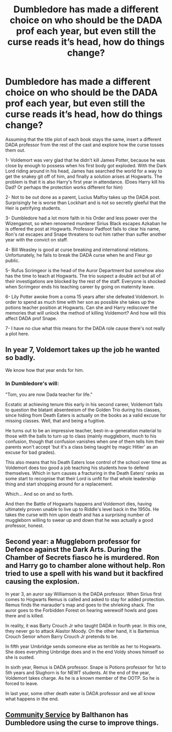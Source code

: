 #+TITLE: Dumbledore has made a different choice on who should be the DADA prof each year, but even still the curse reads it’s head, how do things change?

* Dumbledore has made a different choice on who should be the DADA prof each year, but even still the curse reads it’s head, how do things change?
:PROPERTIES:
:Author: CorsoTheWolf
:Score: 7
:DateUnix: 1608409356.0
:DateShort: 2020-Dec-19
:FlairText: Prompt
:END:
Assuming that the title plot of each book stays the same, insert a different DADA professor from the rest of the cast and explore how the curse tosses them out.

1- Voldemort was very glad that he didn't kill James Potter, because he was close by enough to possess when his first body got exploded. With the Dark Lord riding around in his head, James has searched the world for a way to get the snakey git off of him, and finally a solution arises at Hogwarts. The problem is that it is also Harry's first year in attendance. (Does Harry kill his Dad? Or perhaps the protection works different for him)

2- Not to be out done as a parent, Lucius Malfoy takes up the DADA post. Surprisingly he is worse than Lockhart and is not so secretly gleeful that the Heir is petrifying students.

3- Dumbledore had a lot more faith in his Order and less power over the Wizengamot, so when renowned murderer Sirius Black escapes Azkaban he is offered the post at Hogwarts. Professor Padfoot fails to clear his name, Ron's rat escapes and Snape threatens to out him rather than suffer another year with the convict on staff.

4- Bill Weasley is good at curse breaking and international relations. Unfortunately, he fails to break the DADA curse when he and Fleur go public.

5- Rufus Scrimgeor is the head of the Auror Department but somehow also has the time to teach at Hogwarts. The trio suspect a double act but all of their investigations are blocked by the rest of the staff. Everyone is shocked when Scrimgeor ends his teaching career by going on maternity leave.

6- Lily Potter awoke from a coma 15 years after she defeated Voldemort. In order to spend as much time with her son as possible she takes up the potions teacher position at Hogwarts. Can she and Harry rediscover the memories that will unlock the method of killing Voldemort? And how will this affect DADA prof Snape.

7- I have no clue what this means for the DADA role cause there's not really a plot here.


** In year 7, Voldemort takes up the job he wanted so badly.

We know how that year ends for him.
:PROPERTIES:
:Author: Myreque_BTW
:Score: 9
:DateUnix: 1608433029.0
:DateShort: 2020-Dec-20
:END:

*** In Dumbledore's will:

"Tom, you are now Dada teacher for life."

Ecstatic at achieving tenure this early in his second career, Voldemort fails to question the blatant absenteeism of the Golden Trio during his classes, since hiding from Death Eaters is actually on the books as a valid excuse for missing classes. Well, that and being a fugitive.

He turns out to be an impressive teacher, best-in-a-generation material to those with the balls to turn up to class (mainly muggleborn, much to his confusion, though that confusion vanishes when one of them tells him their parents won't accept 'but it's a class being taught by magic Hitler' as an excuse for bad grades).

This also means that his Death Eaters lose control of the school over time as Voldemort does too good a job teaching his students how to defend themselves. Which in turn causes a fracturing in the Death Eaters' ranks as some start to recognise that their Lord is unfit for that whole leadership thing and start shopping around for a replacement.

Which... And so on and so forth.

And then the Battle of Hogwarts happens and Voldemort dies, having ultimately proven unable to live up to Riddle's level back in the 1950s. He takes the curse with him upon death and has a surprising number of muggleborn willing to swear up and down that he was actually a good professor, honest.
:PROPERTIES:
:Author: darklooshkin
:Score: 5
:DateUnix: 1608452417.0
:DateShort: 2020-Dec-20
:END:


** Second year: a Muggleborn professor for Defence against the Dark Arts. During the Chamber of Secrets fiasco he is murdered. Ron and Harry go to chamber alone without help. Ron tried to use a spell with his wand but it backfired causing the explosion.

In year 3, an auror say Williamson is the DADA professor. When Sirius first comes to Hogwarts Remus is called and asked to stay for added protection. Remus finds the marauder's map and goes to the shrieking shack. The auror goes to the Forbidden Forest on hearing werewolf howls and goes there and is killed.

In reality, it was Barty Crouch Jr who taught DADA in fourth year. In this one, they never go to attack Alastor Moody. On the other hand, it is Bartemius Crouch Senior whom Barry Crouch Jr pretends to be.

In fifth year Umbridge sends someone else as terrible as her to Hogwarts. She does everything Unbridge does and in the end Voldy shows himself so she is ousted.

In sixth year, Remus is DADA professor. Snape is Potions professor for 1st to 5th years and Slughorn is for NEWT students. At the end of the year, Voldemort takes charge. As he is a known member of the OOTP. So he is forced to leave.

In last year, some other death eater is DADA professor and we all know what happens in the end.
:PROPERTIES:
:Author: OccasionRepulsive112
:Score: 2
:DateUnix: 1608565329.0
:DateShort: 2020-Dec-21
:END:


** [[https://www.fanfiction.net/s/11728619/1/Community-Service][Community Service]] by Balthanon has Dumbledore using the curse to improve things.
:PROPERTIES:
:Author: steve_wheeler
:Score: 1
:DateUnix: 1608696136.0
:DateShort: 2020-Dec-23
:END:
